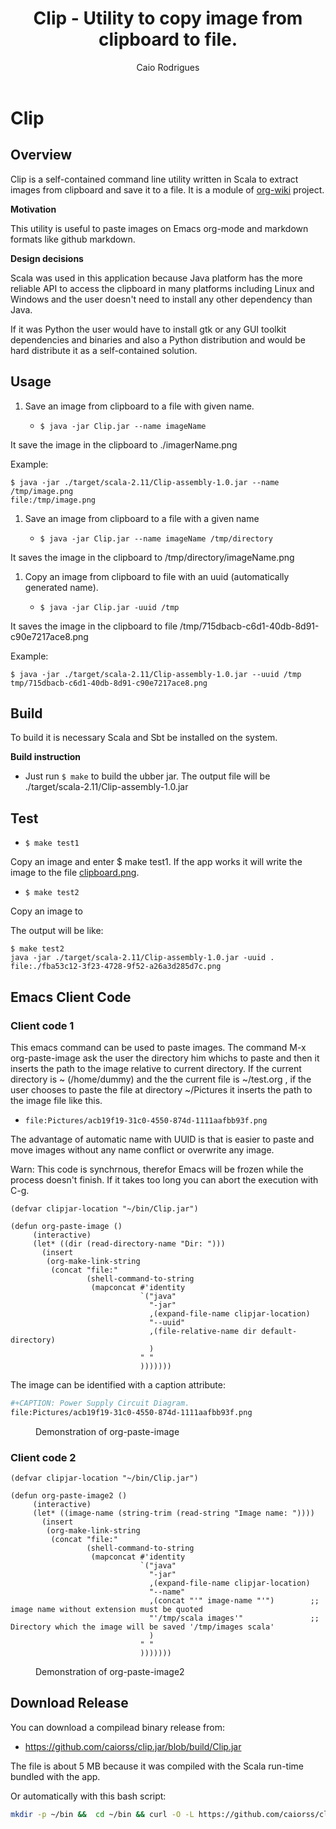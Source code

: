 #+TITLE: Clip - Utility to copy image from clipboard to file. 
#+AUTHOR: Caio Rodrigues
#+EMAIL:  caiorss DOT rodrigues AT gmail DOT com 
#+KEYWORKDS: clip clipboard image paste emacs org-mode markdown org md
#+STARTUP: content

* Clip 
** Overview 

Clip is a self-contained command line utility written in Scala to
extract images from clipboard and save it to a file. It is a module of
[[https://github.com/caiorss/org-wiki][org-wiki]] project.

*Motivation*

This utility is useful to paste images on Emacs org-mode and markdown
formats like github markdown.

*Design decisions*

Scala was used in this application because Java platform has the more reliable
API to access the clipboard in many platforms including Linux and
Windows and the user doesn't need to install any other dependency than
Java. 

If it was Python the user would have to install gtk or any GUI toolkit
dependencies and binaries and also a Python distribution and would be
hard distribute it as a self-contained solution.

** Usage 

1. Save an image from clipboard to a file with given name. 

 - =$ java -jar Clip.jar --name imageName=

It save the image in the clipboard to ./imagerName.png 

Example:

#+BEGIN_SRC 
$ java -jar ./target/scala-2.11/Clip-assembly-1.0.jar --name /tmp/image.png
file:/tmp/image.png
#+END_SRC


2. Save an image from clipboard to a file with a given name 

 - =$ java -jar Clip.jar --name imageName /tmp/directory=

It saves the image in the clipboard to /tmp/directory/imageName.png

3. Copy an image from clipboard to file with an uuid (automatically
   generated name). 

 - =$ java -jar Clip.jar -uuid /tmp=

It saves the image in the clipboard to file /tmp/715dbacb-c6d1-40db-8d91-c90e7217ace8.png

Example:

#+BEGIN_SRC 
$ java -jar ./target/scala-2.11/Clip-assembly-1.0.jar --uuid /tmp 
tmp/715dbacb-c6d1-40db-8d91-c90e7217ace8.png
#+END_SRC

** Build 
 
To build it is necessary Scala and Sbt be installed on the system. 

*Build instruction* 

 - Just run =$ make= to build the ubber jar. The output file will be
   ./target/scala-2.11/Clip-assembly-1.0.jar

** Test 

 - =$ make test1=

Copy an image and enter $ make test1. If the app works it will write
the image to the file _clipboard.png_. 



 - =$ make test2= 

Copy an image to 

The output will be like: 

#+BEGIN_SRC 
$ make test2
java -jar ./target/scala-2.11/Clip-assembly-1.0.jar -uuid . 
file:./fba53c12-3f23-4728-9f52-a26a3d285d7c.png
#+END_SRC

** Emacs Client Code 
*** Client code 1
   
This emacs command can be used to paste images. The command M-x
org-paste-image ask the user the directory him whichs to paste and
then it inserts the path to the image relative to current
directory. If the current directory is ~ (/home/dummy) and the the
current file is ~/test.org , if the user chooses to paste the file at
directory ~/Pictures it inserts the path to the image file like this.

 - ~file:Pictures/acb19f19-31c0-4550-874d-1111aafbb93f.png~
 

The advantage of automatic name with UUID is that is easier to paste
and move images without any name conflict or overwrite any image.

Warn: This code is synchrnous, therefor Emacs will be frozen while the
process doesn't finish. If it takes too long you can abort the
execution with C-g.

#+BEGIN_SRC elisp 
  (defvar clipjar-location "~/bin/Clip.jar")

  (defun org-paste-image ()
       (interactive)
       (let* ((dir (read-directory-name "Dir: ")))       
         (insert        
          (org-make-link-string
           (concat "file:"
                   (shell-command-to-string
                    (mapconcat #'identity
                               `("java"
                                 "-jar"
                                 ,(expand-file-name clipjar-location)
                                 "--uuid"
                                 ,(file-relative-name dir default-directory)
                                 )
                               " "
                               ))))))) 
#+END_SRC

The image can be identified with a caption attribute:

#+BEGIN_SRC sh
#+CAPTION: Power Supply Circuit Diagram.
file:Pictures/acb19f19-31c0-4550-874d-1111aafbb93f.png
#+END_SRC

#+CAPTION: Demonstration of org-paste-image 
[[file:images/example-org-paste-image-uuid.gif]]

*** Client code 2 

#+BEGIN_SRC elisp
  (defvar clipjar-location "~/bin/Clip.jar")

  (defun org-paste-image2 ()
       (interactive)
       (let* ((image-name (string-trim (read-string "Image name: "))))       
         (insert        
          (org-make-link-string
           (concat "file:"
                   (shell-command-to-string
                    (mapconcat #'identity
                               `("java"
                                 "-jar"
                                 ,(expand-file-name clipjar-location)
                                 "--name"
                                 ,(concat "'" image-name "'")        ;; image name without extension must be quoted
                                 "'/tmp/scala images'"               ;; Directory which the image will be saved '/tmp/images scala'
                                 )
                               " "
                               ))))))) 
#+END_SRC

#+CAPTION: Demonstration of org-paste-image2
[[file:images/example-org-paste-image2.gif]]

** Download Release 

You can download a compilead binary release from: 

 -  https://github.com/caiorss/clip.jar/blob/build/Clip.jar

The file is about 5 MB because it was compiled with the Scala run-time
bundled with the app.

Or automatically with this bash script: 

#+BEGIN_SRC sh  
  mkdir -p ~/bin &&  cd ~/bin && curl -O -L https://github.com/caiorss/clip.jar/raw/build/Clip.jar
#+END_SRC


